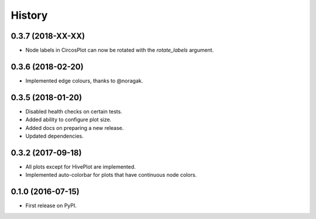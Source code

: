 =======
History
=======

0.3.7 (2018-XX-XX)
------------------

* Node labels in CircosPlot can now be rotated with the `rotate_labels`
  argument.

0.3.6 (2018-02-20)
------------------

* Implemented edge colours, thanks to @noragak.

0.3.5 (2018-01-20)
------------------

* Disabled health checks on certain tests.
* Added ability to configure plot size.
* Added docs on preparing a new release.
* Updated dependencies.

0.3.2 (2017-09-18)
------------------

* All plots except for HivePlot are implemented.
* Implemented auto-colorbar for plots that have continuous node colors.

0.1.0 (2016-07-15)
------------------

* First release on PyPI.
